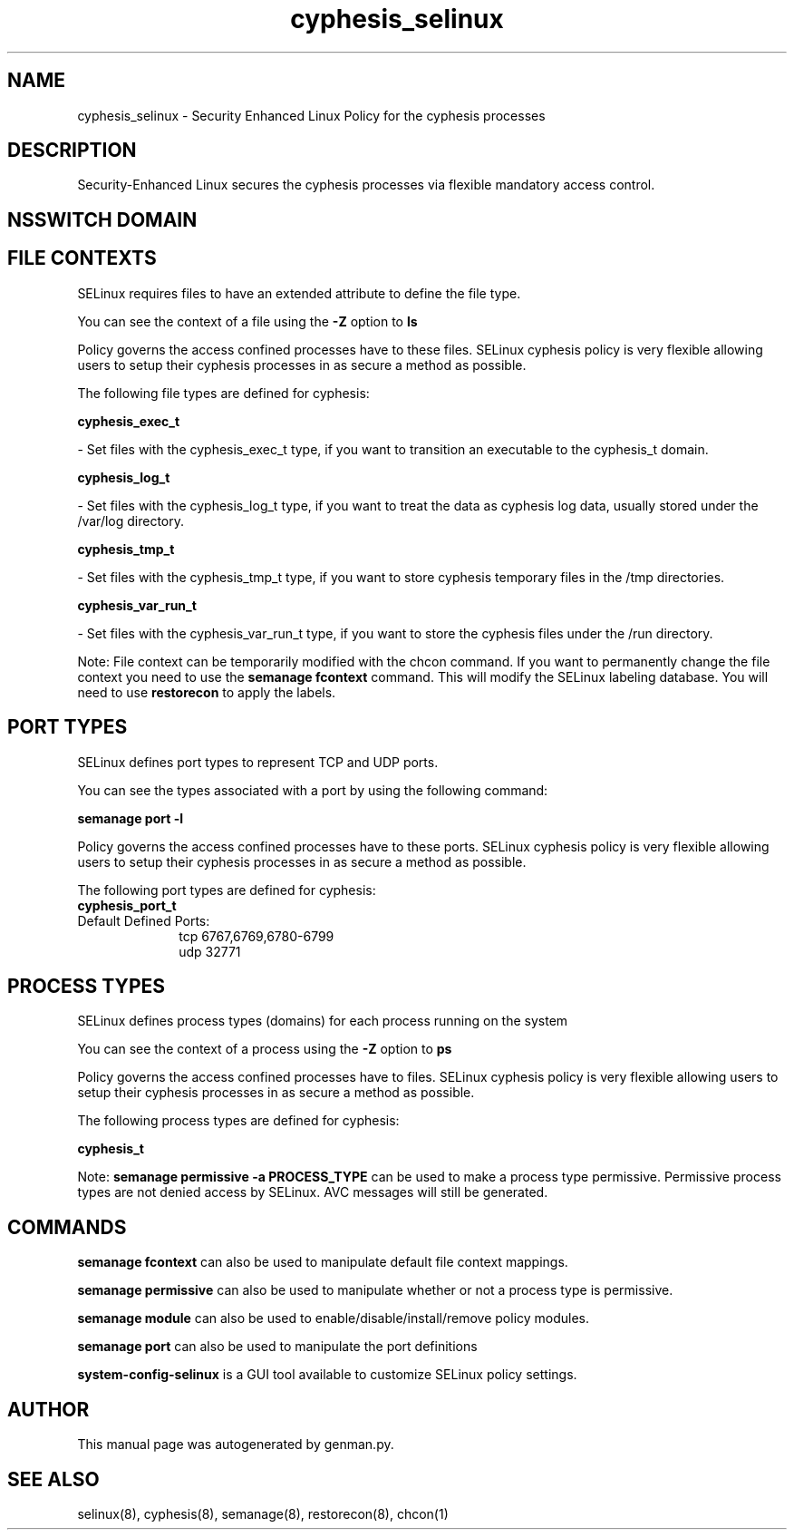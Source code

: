 .TH  "cyphesis_selinux"  "8"  "cyphesis" "dwalsh@redhat.com" "cyphesis SELinux Policy documentation"
.SH "NAME"
cyphesis_selinux \- Security Enhanced Linux Policy for the cyphesis processes
.SH "DESCRIPTION"

Security-Enhanced Linux secures the cyphesis processes via flexible mandatory access
control.  

.SH NSSWITCH DOMAIN

.SH FILE CONTEXTS
SELinux requires files to have an extended attribute to define the file type. 
.PP
You can see the context of a file using the \fB\-Z\fP option to \fBls\bP
.PP
Policy governs the access confined processes have to these files. 
SELinux cyphesis policy is very flexible allowing users to setup their cyphesis processes in as secure a method as possible.
.PP 
The following file types are defined for cyphesis:


.EX
.PP
.B cyphesis_exec_t 
.EE

- Set files with the cyphesis_exec_t type, if you want to transition an executable to the cyphesis_t domain.


.EX
.PP
.B cyphesis_log_t 
.EE

- Set files with the cyphesis_log_t type, if you want to treat the data as cyphesis log data, usually stored under the /var/log directory.


.EX
.PP
.B cyphesis_tmp_t 
.EE

- Set files with the cyphesis_tmp_t type, if you want to store cyphesis temporary files in the /tmp directories.


.EX
.PP
.B cyphesis_var_run_t 
.EE

- Set files with the cyphesis_var_run_t type, if you want to store the cyphesis files under the /run directory.


.PP
Note: File context can be temporarily modified with the chcon command.  If you want to permanently change the file context you need to use the 
.B semanage fcontext 
command.  This will modify the SELinux labeling database.  You will need to use
.B restorecon
to apply the labels.

.SH PORT TYPES
SELinux defines port types to represent TCP and UDP ports. 
.PP
You can see the types associated with a port by using the following command: 

.B semanage port -l

.PP
Policy governs the access confined processes have to these ports. 
SELinux cyphesis policy is very flexible allowing users to setup their cyphesis processes in as secure a method as possible.
.PP 
The following port types are defined for cyphesis:

.EX
.TP 5
.B cyphesis_port_t 
.TP 10
.EE


Default Defined Ports:
tcp 6767,6769,6780-6799
.EE
udp 32771
.EE
.SH PROCESS TYPES
SELinux defines process types (domains) for each process running on the system
.PP
You can see the context of a process using the \fB\-Z\fP option to \fBps\bP
.PP
Policy governs the access confined processes have to files. 
SELinux cyphesis policy is very flexible allowing users to setup their cyphesis processes in as secure a method as possible.
.PP 
The following process types are defined for cyphesis:

.EX
.B cyphesis_t 
.EE
.PP
Note: 
.B semanage permissive -a PROCESS_TYPE 
can be used to make a process type permissive. Permissive process types are not denied access by SELinux. AVC messages will still be generated.

.SH "COMMANDS"
.B semanage fcontext
can also be used to manipulate default file context mappings.
.PP
.B semanage permissive
can also be used to manipulate whether or not a process type is permissive.
.PP
.B semanage module
can also be used to enable/disable/install/remove policy modules.

.B semanage port
can also be used to manipulate the port definitions

.PP
.B system-config-selinux 
is a GUI tool available to customize SELinux policy settings.

.SH AUTHOR	
This manual page was autogenerated by genman.py.

.SH "SEE ALSO"
selinux(8), cyphesis(8), semanage(8), restorecon(8), chcon(1)
